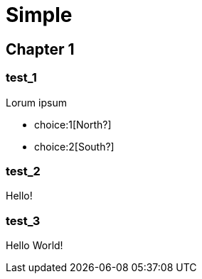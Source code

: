 = Simple
:doctype: book

[.gameplay]
== Chapter 1

[section]
=== test_1

Lorum ipsum

[choices]
* choice:1[North?]
* choice:2[South?]

[section]
=== test_2

Hello!

[section]
=== test_3

Hello World!